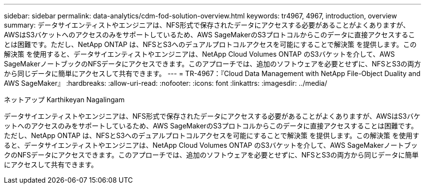 ---
sidebar: sidebar 
permalink: data-analytics/cdm-fod-solution-overview.html 
keywords: tr4967, 4967, introduction, overview 
summary: データサイエンティストやエンジニアは、NFS形式で保存されたデータにアクセスする必要があることがよくありますが、AWSはS3バケットへのアクセスのみをサポートしているため、AWS SageMakerのS3プロトコルからこのデータに直接アクセスすることは困難です。ただし、NetApp ONTAP は、NFSとS3へのデュアルプロトコルアクセスを可能にすることで解決策 を提供します。この解決策 を使用すると、データサイエンティストやエンジニアは、NetApp Cloud Volumes ONTAP のS3バケットを介して、AWS SageMakerノートブックのNFSデータにアクセスできます。このアプローチでは、追加のソフトウェアを必要とせずに、NFSとS3の両方から同じデータに簡単にアクセスして共有できます。 
---
= TR-4967：『Cloud Data Management with NetApp File-Object Duality and AWS SageMaker』
:hardbreaks:
:allow-uri-read: 
:nofooter: 
:icons: font
:linkattrs: 
:imagesdir: ../media/


ネットアップ Karthikeyan Nagalingam

[role="lead"]
データサイエンティストやエンジニアは、NFS形式で保存されたデータにアクセスする必要があることがよくありますが、AWSはS3バケットへのアクセスのみをサポートしているため、AWS SageMakerのS3プロトコルからこのデータに直接アクセスすることは困難です。ただし、NetApp ONTAP は、NFSとS3へのデュアルプロトコルアクセスを可能にすることで解決策 を提供します。この解決策 を使用すると、データサイエンティストやエンジニアは、NetApp Cloud Volumes ONTAP のS3バケットを介して、AWS SageMakerノートブックのNFSデータにアクセスできます。このアプローチでは、追加のソフトウェアを必要とせずに、NFSとS3の両方から同じデータに簡単にアクセスして共有できます。
